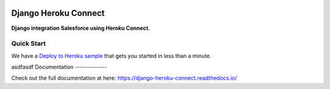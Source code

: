 |version| |ci| |coverage| |license|

Django Heroku Connect
=====================

**Django integration Salesforce using Heroku Connect.**

Quick Start
-----------

We have a `Deploy to Heroku sample`_ that gets you started in less than a
minute.

.. _`Deploy to Heroku sample`: https://github.com/Thermondo/django-heroku-connect-sample


asdfasdf 
Documentation
-------------

Check out the full documentation at here:
https://django-heroku-connect.readthedocs.io/


.. |version| image:: https://img.shields.io/pypi/v/django-heroku-connect.svg
   :target: https://pypi.python.org/pypi/django-heroku-connect/
.. |ci| image:: https://api.travis-ci.org/Thermondo/django-heroku-connect.svg?branch=master
   :target: https://travis-ci.org/Thermondo/django-heroku-connect
.. |coverage| image:: https://codecov.io/gh/Thermondo/django-heroku-connect/branch/master/graph/badge.svg
   :target: https://codecov.io/gh/Thermondo/django-heroku-connect
.. |license| image:: https://img.shields.io/badge/license-Apache_2-blue.svg
   :target: LICENSE

